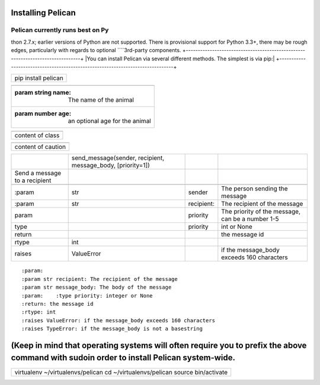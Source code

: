 Installing Pelican
##################

Pelican currently runs best on Py
=================================

thon 2.7.x; earlier versions of Python are not supported. There is provisional support for Python 3.3+, there may be rough edges, particularly with regards to optional ````3rd-party components.
+-------------------------------------------------------------------------------+
|You can install Pelican via several different methods. The simplest is via pip:|
+-------------------------------------------------------------------------------+

+-------------------+
|pip install pelican|
+-------------------+

+-------------------------------------------------+
|.. js:class::  MyAnimal(name[, age])             |
+-------------------------------------------------+
|:param string name: The name of the animal       |
+-------------------------------------------------+
|:param number age: an optional age for the animal|
+-------------------------------------------------+

+----------------+
|.. class::      |
+----------------+
|content of class|
+----------------+

+------------------+
|.. caution::      |
+------------------+
|content of caution|
+------------------+




+------------------------------+-----------------------------------------------------------+-----------+-------------------------------------------------+
|.. py:function::              |send_message(sender, recipient, message_body, [priority=1])|           |                                                 |
+------------------------------+-----------------------------------------------------------+-----------+-------------------------------------------------+
| Send a message to a recipient|                                                           |           |                                                 |
+------------------------------+-----------------------------------------------------------+-----------+-------------------------------------------------+
|                              |                                                           |           |                                                 |
+------------------------------+-----------------------------------------------------------+-----------+-------------------------------------------------+
| :param                       |str                                                        |sender     |The person sending the message                   |
+------------------------------+-----------------------------------------------------------+-----------+-------------------------------------------------+
|:param                        |str                                                        |recipient: |The recipient of the message                     |
|                              |                                                           |           |                                                 |
+------------------------------+-----------------------------------------------------------+-----------+-------------------------------------------------+
|param                         |                                                           |priority   |The priority of the message, can be a number 1-5 |
|                              |                                                           |           |                                                 |
+------------------------------+-----------------------------------------------------------+-----------+-------------------------------------------------+
|type                          |                                                           |priority   |int or None                                      |
+------------------------------+-----------------------------------------------------------+-----------+-------------------------------------------------+
|return                        |                                                           |           |the message id                                   |
|                              |                                                           |           |                                                 |
+------------------------------+-----------------------------------------------------------+-----------+-------------------------------------------------+
|rtype                         |int                                                        |           |                                                 |
+------------------------------+-----------------------------------------------------------+-----------+-------------------------------------------------+
|raises                        |ValueError                                                 |           | if the message_body exceeds 160 characters      |
|                              |                                                           |           |                                                 |
+------------------------------+-----------------------------------------------------------+-----------+-------------------------------------------------+



::     :param:   :param str recipient: The recipient of the message   :param str message_body: The body of the message   :param:    :type priority: integer or None   :return: the message id   :rtype: int   :raises ValueError: if the message_body exceeds 160 characters   :raises TypeError: if the message_body is not a basestring









(Keep in mind that operating systems will often require you to prefix the above command with sudoin order to install Pelican system-wide.
#########################################################################################################################################

+-----------------------------------------------------------------------------+
|virtualenv ~/virtualenvs/pelican                                             |
|cd ~/virtualenvs/pelican                                                     |
|source bin/activate                                                          |
+-----------------------------------------------------------------------------+

